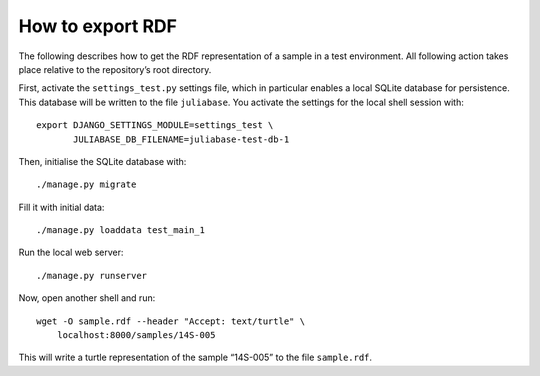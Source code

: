 How to export RDF
=================

The following describes how to get the RDF representation of a sample in a test
environment.  All following action takes place relative to the repository’s
root directory.

First, activate the ``settings_test.py`` settings file, which in particular
enables a local SQLite database for persistence.  This database will be written
to the file ``juliabase``.  You activate the settings for the local shell
session with::

  export DJANGO_SETTINGS_MODULE=settings_test \
         JULIABASE_DB_FILENAME=juliabase-test-db-1

Then, initialise the SQLite database with::

  ./manage.py migrate

Fill it with initial data::

  ./manage.py loaddata test_main_1

Run the local web server::

  ./manage.py runserver

Now, open another shell and run::

  wget -O sample.rdf --header "Accept: text/turtle" \
      localhost:8000/samples/14S-005

This will write a turtle representation of the sample “14S-005” to the file
``sample.rdf``.
